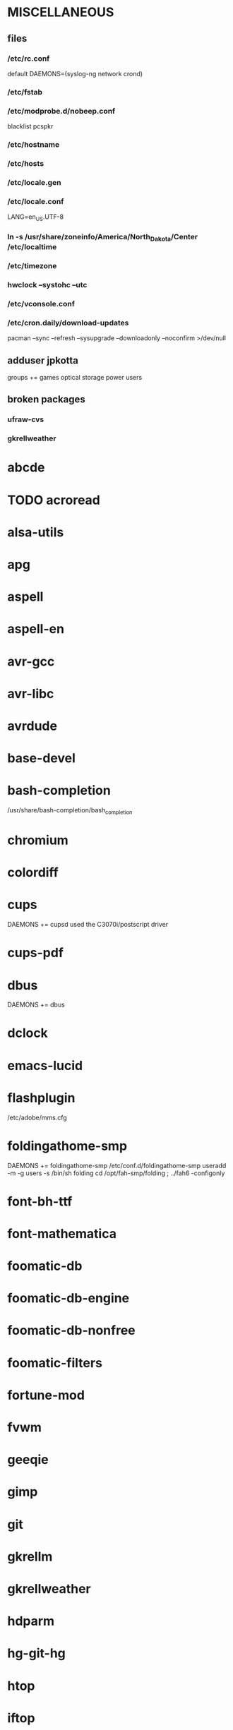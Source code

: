 * MISCELLANEOUS
** files
*** /etc/rc.conf
default DAEMONS=(syslog-ng network crond)
*** /etc/fstab
*** /etc/modprobe.d/nobeep.conf
blacklist pcspkr
*** /etc/hostname
*** /etc/hosts
*** /etc/locale.gen
*** /etc/locale.conf
LANG=en_US.UTF-8
*** ln -s /usr/share/zoneinfo/America/North_Dakota/Center /etc/localtime
*** /etc/timezone
*** hwclock --systohc --utc
*** /etc/vconsole.conf
*** /etc/cron.daily/download-updates
pacman --sync --refresh --sysupgrade --downloadonly --noconfirm >/dev/null
** adduser jpkotta
groups += games optical storage power users 
** broken packages
*** ufraw-cvs
*** gkrellweather
* abcde
* TODO acroread
* alsa-utils
* apg
* aspell
* aspell-en
* avr-gcc
* avr-libc
* avrdude
* base-devel
* bash-completion
/usr/share/bash-completion/bash_completion
* chromium
* colordiff
* cups
DAEMONS += cupsd
used the C3070i/postscript driver
* cups-pdf
* dbus
DAEMONS += dbus
* dclock
* emacs-lucid
* flashplugin
/etc/adobe/mms.cfg
* foldingathome-smp
DAEMONS += foldingathome-smp
/etc/conf.d/foldingathome-smp
useradd -m -g users -s /bin/sh folding
cd /opt/fah-smp/folding ; ../fah6 -configonly
* font-bh-ttf
* font-mathematica
* foomatic-db
* foomatic-db-engine
* foomatic-db-nonfree
* foomatic-filters
* fortune-mod
* fvwm
* geeqie
* gimp
* git
* gkrellm
* gkrellweather
* hdparm
* hg-git-hg
* htop
* iftop
* imagemagick
* imagemagick-doc
* inetutils
* iotop
* ipython
* ipython-ipdb
* ipython2
* ispell
* jdk7-openjdk
* kdegraphics-okular
* keepassx
* keychain
* libreoffice
* libreoffice-en-US
* lsof
* lyx
* mercurial
* mesa-demos
* mlocate
* mpc
* mpd
* mutt
* ncmpcpp
* nfs-utils
  DAEMONS += rpcbind
* nitrogen
* ntp
DAEMONS += ntp
* numlockx
* nvclock
* nvidia
* nvidia-utils
* openssh
DAEMONS += sshd
* opera
* p7zip
* pavucontrol
* perl-rename
* perl-term-readline-gnu
* pidgin
* pkgfile
** /etc/cron.monthly/pkgfile
pkgfile --update >/dev/null 
* pmount
* TODO postfix
add mail.cableone.net to relay_domains in /etc/postfix/main.cf
DAEMONS += postfix
* pulseaudio
groups += audio
* pulseaudio-alsa
* pulseaudio-equalizer
* pysolfc
* python2
* python2-matplotlib
* python2-mpd2
* python2-numpy
* python2-scipy
* rxvt-unicode
* samba
/etc/smb.conf
DAEMONS += samba netfs
* sshfs
* strace
* subversion
* sudo
groups += wheel
* texlive-most
* tmux
* tree
* tremulous
* ttf-dejavu
* ttf-indic-otf
look of disapproval
* ttf-liberation
* ttf-mathtype
* ttf-ms-fonts
* ttf-vista-fonts
* urxvtcd
* virtualbox
groups += vboxusers
** /etc/modules-load.d/virtualbox.conf
vboxdrv
vboxnetadp
vboxnetflt
* virtualbox-additions
* virtualbox-ext-oracle
* vlc
* wicd
DAEMONS += wicd
* wine
need multilib repo
* x11vnc
* xclip
* xorg-xclock
* xorg-xdpyinfo
* xorg-xinit 
* xorg-xmodmap
* xorg-xrandr
* xorg-xrdb
* xorg-xwd
* xscreensaver
* yaourt
wget http://aur.archlinux.org/packages/package-query/package-query.tar.gz
tar xf package-query.tar.gz
cd package-query
makepkg -si
cd ..
wget http://aur.archlinux.org/packages/yaourt/yaourt.tar.gz
tar xf yaourt.tar.gz
cd yaourt
makepkg -si
cd ..

echo EDITFILES=0 >> ~/.yaourtrc
